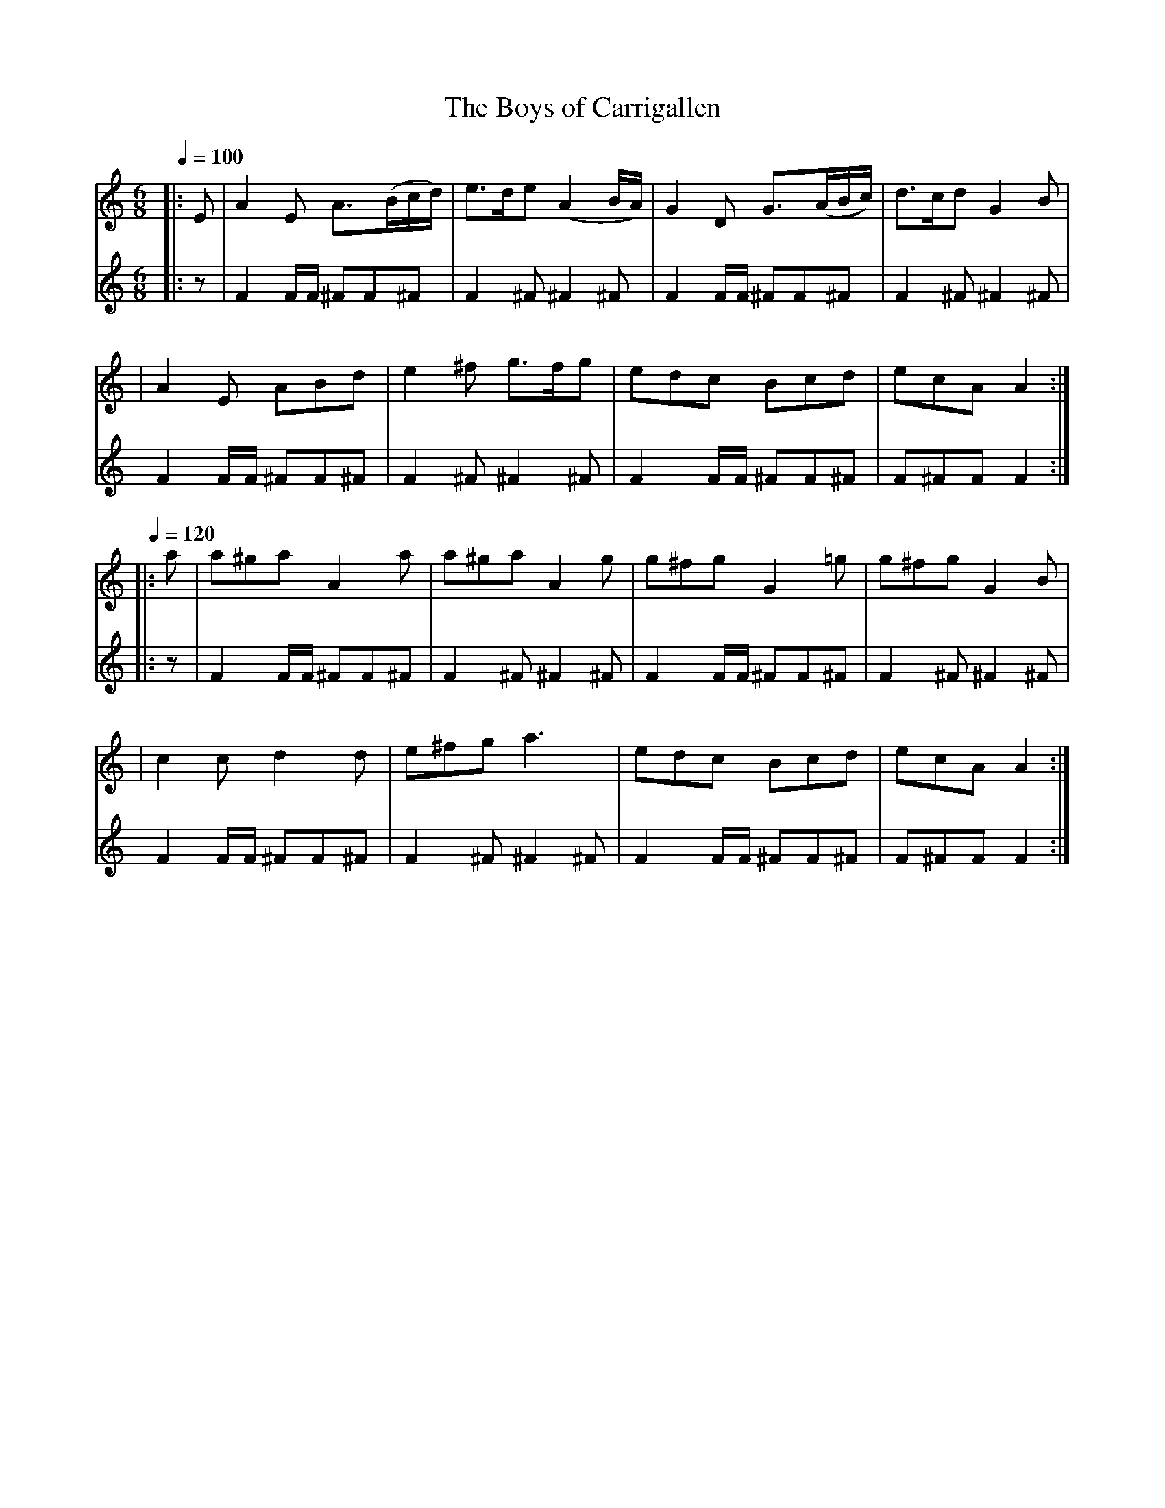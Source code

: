 X: 3
T: The Boys of Carrigallen
B: O'Neill's 210
N: "Cheerful"
N: "Collected by J.O'Neill"
Z: 1997 by John Chambers <jc@eddie.mit.edu> http://eddie.mit.edu/~jc/music/abc/
Q: 1/4=100 % bpm
M: 6/8
L: 1/8 % <-----
K: Am
V:1
|:E \ % partial measure
| A2E A>(Bc/d/) | e>de (A2B/A/) | G2D G>(AB/c/) | d>cd G2B |
| A2E ABd | e2^f g>fg | edc Bcd | ecA A2 :|
Q: 1/4=120 % bpm
|: a \ % partial measure
| a^ga A2a | a^ga A2g | g^fg G2=g | g^fg G2B |
| c2c d2d | e^fg a3 | edc Bcd | ecA A2 :|
V: drum
M: 6/8
L: 1/16 % <------
%%MIDI channel 10
 |: z2|
 F4FF ^F2F2^F2 | F4^F2 ^F4^F2 | F4FF ^F2F2^F2 | F4^F2 ^F4^F2 |
 F4FF ^F2F2^F2 | F4^F2 ^F4^F2 | F4FF ^F2F2^F2 | F2^F2F2 F4  :|
 |: z2|
 F4FF ^F2F2^F2 | F4^F2 ^F4^F2 | F4FF ^F2F2^F2 | F4^F2 ^F4^F2 |
 F4FF ^F2F2^F2 | F4^F2 ^F4^F2 | F4FF ^F2F2^F2 | F2^F2F2 F4  :|



